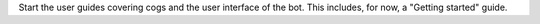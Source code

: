 Start the user guides covering cogs and the user interface of the bot. This
includes, for now, a "Getting started" guide.
